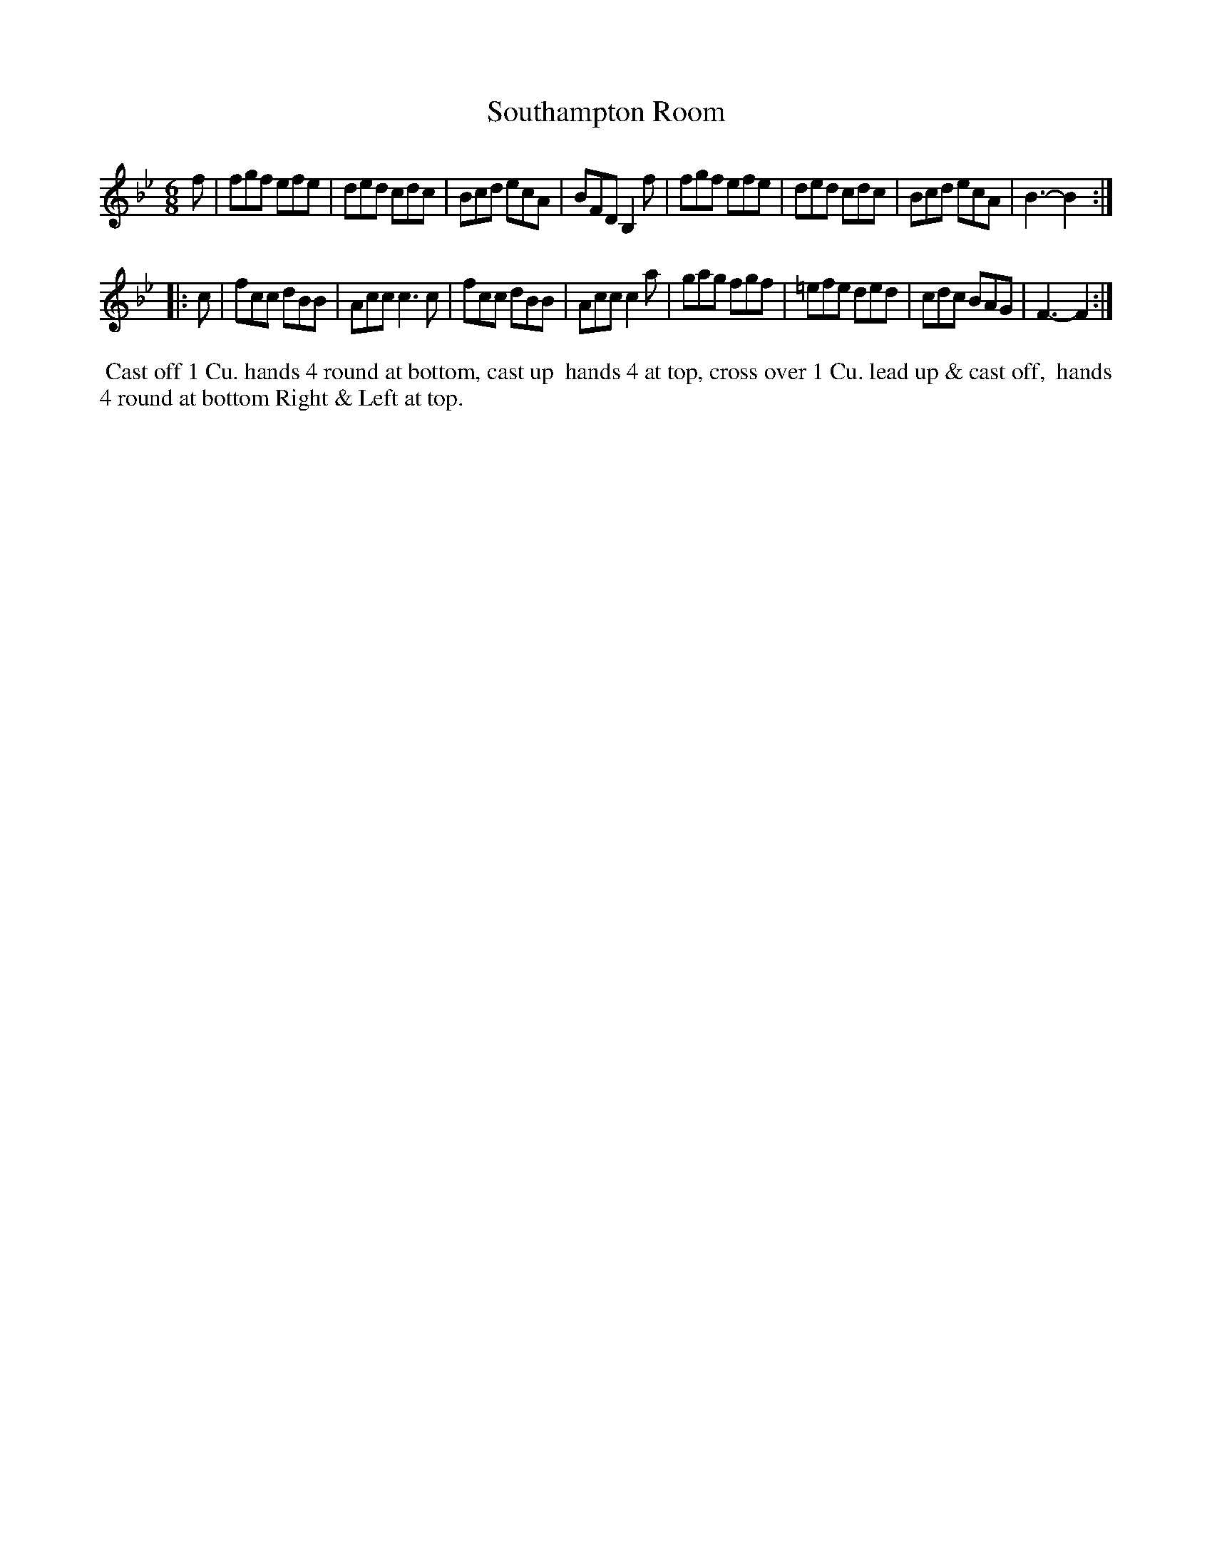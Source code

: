 X: 094
T: Southampton Room
B: 204 Favourite Country Dances
N: Published by Straight & Skillern, London ca.1775
F: http://imslp.org/wiki/204_Favourite_Country_Dances_(Various) p.47 #94
Z: 2014 John Chambers <jc:trillian.mit.edu>
N: The 2nd strain has initial repeat but no final repeat; not fixed.
M: 6/8
L: 1/8
K: Bb
% - - - - - - - - - - - - - - - - - - - - - - - - -
f |\
fgf efe | ded cdc | Bcd ecA | BFD B,2f |\
fgf efe | ded cdc | Bcd ecA | B3- B2 :|
|: c |\
fcc dBB | Acc c3c | fcc dBB | Acc c2a |\
gag fgf | =efe ded | cdc BAG | F3- F2 :|
% - - - - - - - - - - - - - - - - - - - - - - - - -
%%begintext align
%% Cast off 1 Cu. hands 4 round at bottom, cast up
%% hands 4 at top, cross over 1 Cu. lead up & cast off,
%% hands 4 round at bottom Right & Left at top.
%%endtext
